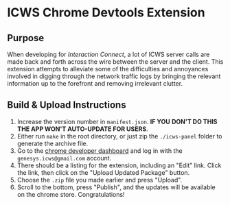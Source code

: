 * ICWS Chrome Devtools Extension
** Purpose
When developing for /Interaction Connect/, a lot of ICWS server calls
are made back and forth across the wire between the server and the
client. This extension attempts to alleviate some of the difficulties
and annoyances involved in digging through the network traffic logs by
bringing the relevant information up to the forefront and removing
irrelevant clutter.
** Build & Upload Instructions
1. Increase the version number in =manifest.json=. *IF YOU*
   *DON'T DO THIS THE APP WON'T AUTO-UPDATE FOR USERS*.
2. Either run =make= in the root directory, or just zip the
   =./icws-panel= folder to generate the archive file.
3. Go to the [[https://chrome.google.com/webstore/developer/dashboard][chrome developer dashboard]] and log in with the
   =genesys.icws@gmail.com= account.
4. There should be a listing for the extension, including an "Edit"
   link. Click the link, then click on the "Upload Updated Package" button.
5. Choose the =.zip= file you made earlier and press "Upload".
6. Scroll to the bottom, press "Publish", and the updates will be
   available on the chrome store. Congratulations!
